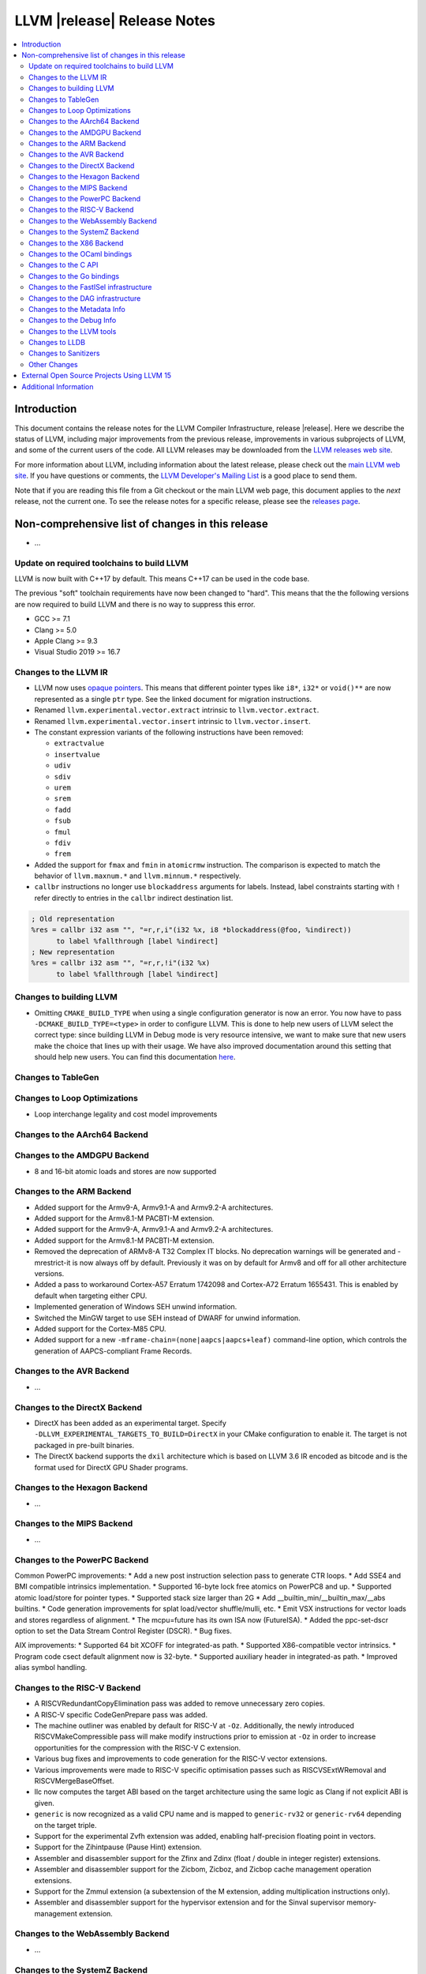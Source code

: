 ============================
LLVM |release| Release Notes
============================

.. contents::
    :local:


Introduction
============

This document contains the release notes for the LLVM Compiler Infrastructure,
release |release|.  Here we describe the status of LLVM, including major improvements
from the previous release, improvements in various subprojects of LLVM, and
some of the current users of the code.  All LLVM releases may be downloaded
from the `LLVM releases web site <https://llvm.org/releases/>`_.

For more information about LLVM, including information about the latest
release, please check out the `main LLVM web site <https://llvm.org/>`_.  If you
have questions or comments, the `LLVM Developer's Mailing List
<https://lists.llvm.org/mailman/listinfo/llvm-dev>`_ is a good place to send
them.

Note that if you are reading this file from a Git checkout or the main
LLVM web page, this document applies to the *next* release, not the current
one.  To see the release notes for a specific release, please see the `releases
page <https://llvm.org/releases/>`_.

Non-comprehensive list of changes in this release
=================================================
.. NOTE
   For small 1-3 sentence descriptions, just add an entry at the end of
   this list. If your description won't fit comfortably in one bullet
   point (e.g. maybe you would like to give an example of the
   functionality, or simply have a lot to talk about), see the `NOTE` below
   for adding a new subsection.

* ...

Update on required toolchains to build LLVM
-------------------------------------------

LLVM is now built with C++17 by default. This means C++17 can be used in
the code base.

The previous "soft" toolchain requirements have now been changed to "hard".
This means that the the following versions are now required to build LLVM
and there is no way to suppress this error.

* GCC >= 7.1
* Clang >= 5.0
* Apple Clang >= 9.3
* Visual Studio 2019 >= 16.7

Changes to the LLVM IR
----------------------

* LLVM now uses `opaque pointers <OpaquePointers.html>`__. This means that
  different pointer types like ``i8*``, ``i32*`` or ``void()**`` are now
  represented as a single ``ptr`` type. See the linked document for migration
  instructions.
* Renamed ``llvm.experimental.vector.extract`` intrinsic to ``llvm.vector.extract``.
* Renamed ``llvm.experimental.vector.insert`` intrinsic to ``llvm.vector.insert``.
* The constant expression variants of the following instructions have been
  removed:

  * ``extractvalue``
  * ``insertvalue``
  * ``udiv``
  * ``sdiv``
  * ``urem``
  * ``srem``
  * ``fadd``
  * ``fsub``
  * ``fmul``
  * ``fdiv``
  * ``frem``

* Added the support for ``fmax`` and ``fmin`` in ``atomicrmw`` instruction. The
  comparison is expected to match the behavior of ``llvm.maxnum.*`` and
  ``llvm.minnum.*`` respectively.
* ``callbr`` instructions no longer use ``blockaddress`` arguments for labels.
  Instead, label constraints starting with ``!`` refer directly to entries in
  the ``callbr`` indirect destination list.

.. code-block:: llvm

    ; Old representation
    %res = callbr i32 asm "", "=r,r,i"(i32 %x, i8 *blockaddress(@foo, %indirect))
          to label %fallthrough [label %indirect]
    ; New representation
    %res = callbr i32 asm "", "=r,r,!i"(i32 %x)
          to label %fallthrough [label %indirect]

Changes to building LLVM
------------------------

* Omitting ``CMAKE_BUILD_TYPE`` when using a single configuration generator is now
  an error. You now have to pass ``-DCMAKE_BUILD_TYPE=<type>`` in order to configure
  LLVM. This is done to help new users of LLVM select the correct type: since building
  LLVM in Debug mode is very resource intensive, we want to make sure that new users
  make the choice that lines up with their usage. We have also improved documentation
  around this setting that should help new users. You can find this documentation
  `here <https://llvm.org/docs/CMake.html#cmake-build-type>`_.

Changes to TableGen
-------------------

Changes to Loop Optimizations
-----------------------------

* Loop interchange legality and cost model improvements


Changes to the AArch64 Backend
------------------------------

Changes to the AMDGPU Backend
-----------------------------

* 8 and 16-bit atomic loads and stores are now supported


Changes to the ARM Backend
--------------------------

* Added support for the Armv9-A, Armv9.1-A and Armv9.2-A architectures.
* Added support for the Armv8.1-M PACBTI-M extension.
* Added support for the Armv9-A, Armv9.1-A and Armv9.2-A architectures.
* Added support for the Armv8.1-M PACBTI-M extension.
* Removed the deprecation of ARMv8-A T32 Complex IT blocks. No deprecation
  warnings will be generated and -mrestrict-it is now always off by default.
  Previously it was on by default for Armv8 and off for all other architecture
  versions.
* Added a pass to workaround Cortex-A57 Erratum 1742098 and Cortex-A72
  Erratum 1655431. This is enabled by default when targeting either CPU.
* Implemented generation of Windows SEH unwind information.
* Switched the MinGW target to use SEH instead of DWARF for unwind information.
* Added support for the Cortex-M85 CPU.
* Added support for a new ``-mframe-chain=(none|aapcs|aapcs+leaf)`` command-line
  option, which controls the generation of AAPCS-compliant Frame Records.

Changes to the AVR Backend
--------------------------

* ...

Changes to the DirectX Backend
------------------------------

* DirectX has been added as an experimental target. Specify
  ``-DLLVM_EXPERIMENTAL_TARGETS_TO_BUILD=DirectX`` in your CMake configuration
  to enable it. The target is not packaged in pre-built binaries.
* The DirectX backend supports the ``dxil`` architecture which is based on LLVM
  3.6 IR encoded as bitcode and is the format used for DirectX GPU Shader
  programs.

Changes to the Hexagon Backend
------------------------------

* ...

Changes to the MIPS Backend
---------------------------

* ...

Changes to the PowerPC Backend
------------------------------

Common PowerPC improvements:
* Add a new post instruction selection pass to generate CTR loops.
* Add SSE4 and BMI compatible intrinsics implementation.
* Supported 16-byte lock free atomics on PowerPC8 and up.
* Supported atomic load/store for pointer types.
* Supported stack size larger than 2G
* Add __builtin_min/__builtin_max/__abs builtins.
* Code generation improvements for splat load/vector shuffle/mulli, etc.
* Emit VSX instructions for vector loads and stores regardless of alignment.
* The mcpu=future has its own ISA now (FutureISA).
* Added the ppc-set-dscr option to set the Data Stream Control Register (DSCR).
* Bug fixes.

AIX improvements:
* Supported 64 bit XCOFF for integrated-as path.
* Supported X86-compatible vector intrinsics.
* Program code csect default alignment now is 32-byte.
* Supported auxiliary header in integrated-as path.
* Improved alias symbol handling.

Changes to the RISC-V Backend
-----------------------------

* A RISCVRedundantCopyElimination pass was added to remove unnecessary zero
  copies.
* A RISC-V specific CodeGenPrepare pass was added.
* The machine outliner was enabled by default for RISC-V at ``-Oz``.
  Additionally, the newly introduced RISCVMakeCompressible pass will make
  modify instructions prior to emission at ``-Oz`` in order to increase
  opportunities for the compression with the RISC-V C extension.
* Various bug fixes and improvements to code generation for the RISC-V vector
  extensions.
* Various improvements were made to RISC-V specific optimisation passes such
  as RISCVSExtWRemoval and RISCVMergeBaseOffset.
* llc now computes the target ABI based on the target architecture using the
  same logic as Clang if not explicit ABI is given.
* ``generic`` is now recognized as a valid CPU name and is mapped to
  ``generic-rv32`` or ``generic-rv64`` depending on the target triple.
* Support for the experimental Zvfh extension was added, enabling
  half-precision floating point in vectors.
* Support for the Zihintpause (Pause Hint) extension.
* Assembler and disassembler support for the Zfinx and Zdinx (float / double
  in integer register) extensions.
* Assembler and disassembler support for the Zicbom, Zicboz, and Zicbop cache
  management operation extensions.
* Support for the Zmmul extension (a subextension of the M extension, adding
  multiplication instructions only).
* Assembler and disassembler support for the hypervisor extension and for the
  Sinval supervisor memory-management extension.

Changes to the WebAssembly Backend
----------------------------------

* ...

Changes to the SystemZ Backend
------------------------------

* Support z16 processor name.
* Machine scheduler description for z16.
* Add support for inline assembly address operands ("p") as well as for SystemZ
  specific address operands ("ZQ", "ZR", "ZS" and "ZT").
* Efficient handling of small memcpy/memset operations up to 32 bytes.
* Tuning of the inliner.
* Fixing emission of library calls so that narrow integer arguments are sign or
  zero extended per the SystemZ ABI.
* Support added for libunwind.
* Various minor improvements and bugfixes.

Changes to the X86 Backend
--------------------------

* Support ``half`` type on SSE2 and above targets following X86 psABI.
* Support ``rdpru`` instruction on Zen2 and above targets.

During this release, ``half`` type has an ABI breaking change to provide the
support for the ABI of ``_Float16`` type on SSE2 and above following X86 psABI.
(`D107082 <https://reviews.llvm.org/D107082>`_)

The change may affect the current use of ``half`` includes (but is not limited
to):

* Frontends generating ``half`` type in function passing and/or returning
  arguments.
* Downstream runtimes providing any ``half`` conversion builtins assuming the
  old ABI.
* Projects built with LLVM 15.0 but using early versions of compiler-rt.

When you find failures with ``half`` type, check the calling conversion of the
code and switch it to the new ABI.

Changes to the OCaml bindings
-----------------------------


Changes to the C API
--------------------

* Add ``LLVMGetCastOpcode`` function to aid users of ``LLVMBuildCast`` in
  resolving the best cast operation given a source value and destination type.
  This function is a direct wrapper of ``CastInst::getCastOpcode``.

* Add ``LLVMGetAggregateElement`` function as a wrapper for
  ``Constant::getAggregateElement``, which can be used to fetch an element of a
  constant struct, array or vector, independently of the underlying
  representation. The ``LLVMGetElementAsConstant`` function is deprecated in
  favor of the new function, which works on all constant aggregates, rather than
  only instances of ``ConstantDataSequential``.

* The following functions for creating constant expressions have been removed,
  because the underlying constant expressions are no longer supported. Instead,
  an instruction should be created using the ``LLVMBuildXYZ`` APIs, which will
  constant fold the operands if possible and create an instruction otherwise:

  * ``LLVMConstExtractValue``
  * ``LLVMConstInsertValue``
  * ``LLVMConstUDiv``
  * ``LLVMConstExactUDiv``
  * ``LLVMConstSDiv``
  * ``LLVMConstExactSDiv``
  * ``LLVMConstURem``
  * ``LLVMConstSRem``
  * ``LLVMConstFAdd``
  * ``LLVMConstFSub``
  * ``LLVMConstFMul``
  * ``LLVMConstFDiv``
  * ``LLVMConstFRem``

* Add ``LLVMDeleteInstruction`` function which allows deleting instructions that
  are not inserted into a basic block.

* As part of the opaque pointer migration, the following APIs are deprecated and
  will be removed in the next release:

  * ``LLVMBuildLoad`` -> ``LLVMBuildLoad2``
  * ``LLVMBuildCall`` -> ``LLVMBuildCall2``
  * ``LLVMBuildInvoke`` -> ``LLVMBuildInvoke2``
  * ``LLVMBuildGEP`` -> ``LLVMBuildGEP2``
  * ``LLVMBuildInBoundsGEP`` -> ``LLVMBuildInBoundsGEP2``
  * ``LLVMBuildStructGEP`` -> ``LLVMBuildStructGEP2``
  * ``LLVMBuildPtrDiff`` -> ``LLVMBuildPtrDiff2``
  * ``LLVMConstGEP`` -> ``LLVMConstGEP2``
  * ``LLVMConstInBoundsGEP`` -> ``LLVMConstInBoundsGEP2``
  * ``LLVMAddAlias`` -> ``LLVMAddAlias2``

* Refactor compression namespaces across the project, making way for a possible
  introduction of alternatives to zlib compression in the llvm toolchain.
  Changes are as follows:

  * Relocate the ``llvm::zlib`` namespace to ``llvm::compression::zlib``.
  * Remove crc32 from zlib compression namespace, people should use the ``llvm::crc32`` instead.

Changes to the Go bindings
--------------------------


Changes to the FastISel infrastructure
--------------------------------------

* ...

Changes to the DAG infrastructure
---------------------------------


Changes to the Metadata Info
---------------------------------

* Add Module Flags Metadata ``stack-protector-guard-symbol`` which specify a
  symbol for addressing the stack-protector guard.

Changes to the Debug Info
---------------------------------

During this release ...

Changes to the LLVM tools
---------------------------------

* (Experimental) :doc:`llvm-symbolizer <CommandGuide/llvm-symbolizer>` now has ``--filter-markup`` to
  filter :doc:`Symbolizer Markup </SymbolizerMarkupFormat>` into human-readable
  form.
* :doc:`llvm-objcopy <CommandGuide/llvm-objcopy>` has removed support for the legacy ``zlib-gnu`` format.
* :doc:`llvm-objcopy <CommandGuide/llvm-objcopy>` now allows ``--set-section-flags src=... --rename-section src=tst``.
  ``--add-section=.foo1=... --rename-section=.foo1=.foo2`` now adds ``.foo1`` instead of ``.foo2``.
* New features supported on AIX for ``llvm-ar``:

  * AIX big-format archive write operation (`D123949 <https://reviews.llvm.org/D123949>`_)

  * A new object mode option, ``-X`` , to specify the type of object file ``llvm-ar`` should operate upon (`D127864 <https://reviews.llvm.org/D127864>`_)

  * Read global symbols of AIX big archive (`D124865 <https://reviews.llvm.org/D124865>`_)

* New options supported for ``llvm-nm``:

  * ``-X``, to specify the type of object file that ``llvm-nm`` should examine (`D118193 <https://reviews.llvm.org/D118193>`_)

  * ``--export-symbols``, to create a list of symbols to export (`D112735 <https://reviews.llvm.org/D112735>`_)

* The LLVM gold plugin now ignores bitcode from the ``.llvmbc`` section of ELF
  files when doing LTO.  https://github.com/llvm/llvm-project/issues/47216
* llvm-objcopy now supports 32 bit XCOFF.
* llvm-objdump: improved assembly printing for XCOFF.
* llc now parses code-model attribute from input file.

Changes to LLDB
---------------------------------

* The "memory region" command now has a "--all" option to list all
  memory regions (including unmapped ranges). This is the equivalent
  of using address 0 then repeating the command until all regions
  have been listed.
* Added "--show-tags" option to the "memory find" command. This is off by default.
  When enabled, if the target value is found in tagged memory, the tags for that
  memory will be shown inline with the memory contents.
* Various memory related parts of LLDB have been updated to handle
  non-address bits (such as AArch64 pointer signatures):

  * "memory read", "memory write" and "memory find" can now be used with
    addresses with non-address bits.
  * All the read and write memory methods on SBProccess and SBTarget can
    be used with addreses with non-address bits.
  * When printing a pointer expression, LLDB can now dereference the result
    even if it has non-address bits.
  * The memory cache now ignores non-address bits when looking up memory
    locations. This prevents us reading locations multiple times, or not
    writing out new values if the addresses have different non-address bits.

* LLDB now supports reading memory tags from AArch64 Linux core files.

* LLDB now supports the gnu debuglink section for reading debug information
  from a separate file on Windows

* LLDB now allows selecting the C++ ABI to use on Windows (between Itanium,
  used for MingW, and MSVC) via the ``plugin.object-file.pe-coff.abi`` setting.
  In Windows builds of LLDB, this defaults to the style used for LLVM's default
  target.

Changes to Sanitizers
---------------------


Other Changes
-------------
* The code for the `LLVM Visual Studio integration
  <https://marketplace.visualstudio.com/items?itemName=LLVMExtensions.llvm-toolchain>`_
  has been removed. This had been obsolete and abandoned since Visual Studio
  started including an integration by default in 2019.

* Added the unwinder, personality, and helper functions for exception handling
  on AIX. (`D100132 <https://reviews.llvm.org/D100132>`_)
  (`D100504 <https://reviews.llvm.org/D100504>`_)

* PGO on AIX: A new implementation that requires linker support
  (__start_SECTION/__stop_SECTION symbols) available on AIX 7.2 TL5 SP4 and
  AIX 7.3 TL0 SP2.

External Open Source Projects Using LLVM 15
===========================================

* A project...

Additional Information
======================

A wide variety of additional information is available on the `LLVM web page
<https://llvm.org/>`_, in particular in the `documentation
<https://llvm.org/docs/>`_ section.  The web page also contains versions of the
API documentation which is up-to-date with the Git version of the source
code.  You can access versions of these documents specific to this release by
going into the ``llvm/docs/`` directory in the LLVM tree.

If you have any questions or comments about LLVM, please feel free to contact
us via the `mailing lists <https://llvm.org/docs/#mailing-lists>`_.
